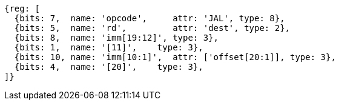 //## 2.5 Control Transfer Instructions
//### Unconditional Jumps

[wavedrom, ,]
....
{reg: [
  {bits: 7,  name: 'opcode',     attr: 'JAL', type: 8},
  {bits: 5,  name: 'rd',         attr: 'dest', type: 2},
  {bits: 8,  name: 'imm[19:12]', type: 3},
  {bits: 1,  name: '[11]',    type: 3},
  {bits: 10, name: 'imm[10:1]',  attr: ['offset[20:1]], type: 3},
  {bits: 4,  name: '[20]',    type: 3},
]}
....

